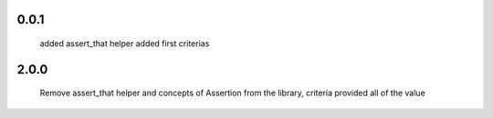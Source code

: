 0.0.1
-----
    added assert_that helper
    added first criterias



2.0.0
-----
    Remove assert_that helper and concepts of Assertion from the library, criteria provided all of the value